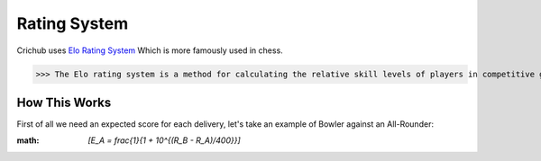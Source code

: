 Rating System 
==============

Crichub uses `Elo Rating System <https://en.m.wikipedia.org/wiki/Elo_rating_system>`_ Which is more famously used in chess.

>>> The Elo rating system is a method for calculating the relative skill levels of players in competitive games. Players gain points for wins and lose points for losses, with the amount depending on the difference in ratings between opponents. If a lower-rated player wins, they gain more points; if a higher-rated player wins, they gain fewer points.

How This Works
--------------

First of all we need an expected score for each delivery, let's take an example of Bowler against an All-Rounder:

:math:  `\[E_A = \frac{1}{1 + 10^{(R_B - R_A)/400}}\]`